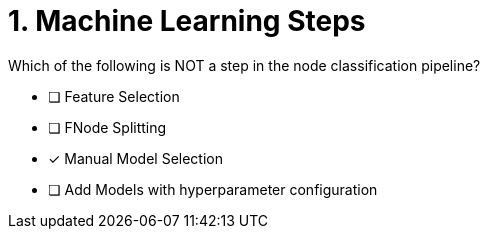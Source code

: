 [.question]
= 1. Machine Learning Steps

Which of the following is NOT a step in the node classification pipeline?


* [ ] Feature Selection
* [ ] FNode Splitting
* [x] Manual Model Selection
* [ ] Add Models with hyperparameter configuration





//[TIP] - not really much of a type here.....did you read?
//====
//This Cypher clause is typically used to return data to the client using a RETURN clause.
//====